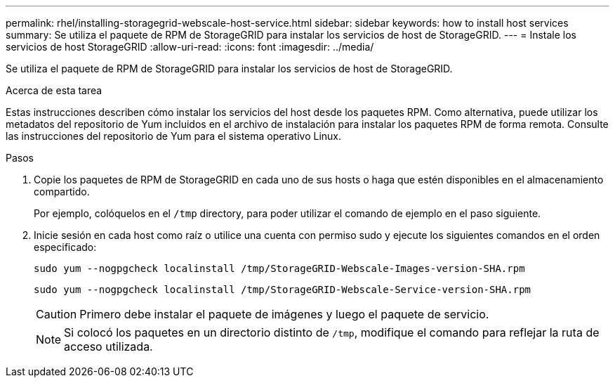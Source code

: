 ---
permalink: rhel/installing-storagegrid-webscale-host-service.html 
sidebar: sidebar 
keywords: how to install host services 
summary: Se utiliza el paquete de RPM de StorageGRID para instalar los servicios de host de StorageGRID. 
---
= Instale los servicios de host StorageGRID
:allow-uri-read: 
:icons: font
:imagesdir: ../media/


[role="lead"]
Se utiliza el paquete de RPM de StorageGRID para instalar los servicios de host de StorageGRID.

.Acerca de esta tarea
Estas instrucciones describen cómo instalar los servicios del host desde los paquetes RPM. Como alternativa, puede utilizar los metadatos del repositorio de Yum incluidos en el archivo de instalación para instalar los paquetes RPM de forma remota. Consulte las instrucciones del repositorio de Yum para el sistema operativo Linux.

.Pasos
. Copie los paquetes de RPM de StorageGRID en cada uno de sus hosts o haga que estén disponibles en el almacenamiento compartido.
+
Por ejemplo, colóquelos en el `/tmp` directory, para poder utilizar el comando de ejemplo en el paso siguiente.

. Inicie sesión en cada host como raíz o utilice una cuenta con permiso sudo y ejecute los siguientes comandos en el orden especificado:
+
[listing]
----
sudo yum --nogpgcheck localinstall /tmp/StorageGRID-Webscale-Images-version-SHA.rpm
----
+
[listing]
----
sudo yum --nogpgcheck localinstall /tmp/StorageGRID-Webscale-Service-version-SHA.rpm
----
+

CAUTION: Primero debe instalar el paquete de imágenes y luego el paquete de servicio.

+

NOTE: Si colocó los paquetes en un directorio distinto de `/tmp`, modifique el comando para reflejar la ruta de acceso utilizada.


